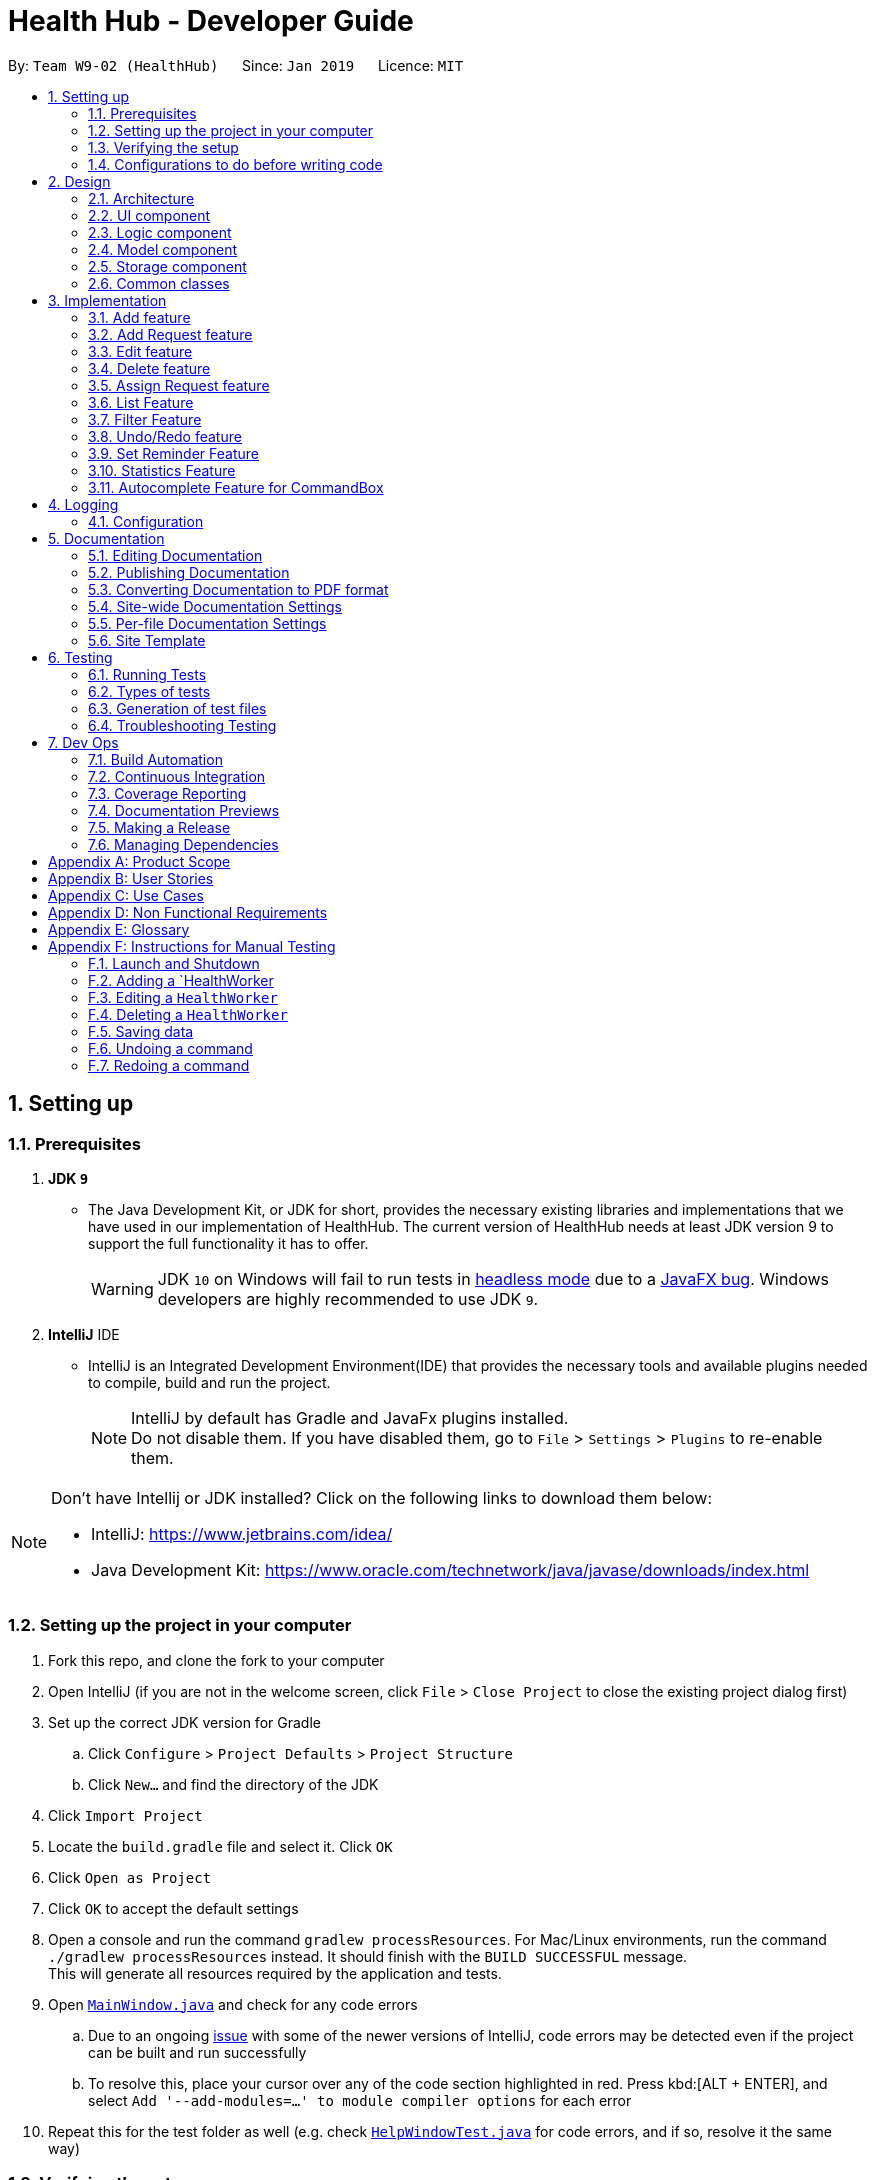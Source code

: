 = Health Hub - Developer Guide
:site-section: DeveloperGuide
:toc:
:toc-title:
:toc-placement: preamble
:sectnums:
:icons: font
:imagesDir: images
:stylesDir: stylesheets
:xrefstyle: full
ifdef::env-github[]
:tip-caption: :bulb:
:note-caption: :information_source:
:warning-caption: :warning:
:experimental:
endif::[]
:repoURL: https://github.com/CS2103-AY1819S2-W09-2/main/tree/master

By: `Team W9-02 (HealthHub)`      Since: `Jan 2019`      Licence: `MIT`

== Setting up

=== Prerequisites

. *JDK `9`*
* The Java Development Kit, or JDK for short, provides the necessary existing
 libraries and implementations that we have used in our implementation of
 HealthHub. The current version of HealthHub needs at least JDK version 9 to
 support the full functionality it has to offer.
+
[WARNING]
JDK `10` on Windows will fail to run tests in <<UsingGradle#Running-Tests, headless mode>> due to a https://github.com/javafxports/openjdk-jfx/issues/66[JavaFX bug].
Windows developers are highly recommended to use JDK `9`.

. *IntelliJ* IDE
* IntelliJ is an Integrated Development Environment(IDE) that provides the
necessary tools and available plugins needed to compile, build and run the
project.
+
[NOTE]
IntelliJ by default has Gradle and JavaFx plugins installed. +
Do not disable them. If you have disabled them, go to `File` > `Settings` > `Plugins` to re-enable them.

[NOTE]
====
Don't have Intellij or JDK installed? Click on the following links to
download them below:

* IntelliJ: https://www.jetbrains.com/idea/

* Java Development Kit: https://www.oracle.com/technetwork/java/javase/downloads/index.html
====

=== Setting up the project in your computer

. Fork this repo, and clone the fork to your computer
. Open IntelliJ (if you are not in the welcome screen, click `File` > `Close Project` to close the existing project dialog first)
. Set up the correct JDK version for Gradle
.. Click `Configure` > `Project Defaults` > `Project Structure`
.. Click `New...` and find the directory of the JDK
. Click `Import Project`
. Locate the `build.gradle` file and select it. Click `OK`
. Click `Open as Project`
. Click `OK` to accept the default settings
. Open a console and run the command `gradlew processResources`. For Mac/Linux environments, run the command `./gradlew processResources` instead. It should finish with the [green]`BUILD SUCCESSFUL` message. +
This will generate all resources required by the application and tests.
. Open link:{repoURL}/src/main/java/seedu/address/ui/MainWindow.java[`MainWindow.java`] and check for any code errors
.. Due to an ongoing https://youtrack.jetbrains.com/issue/IDEA-189060[issue] with some of the newer versions of IntelliJ, code errors may be detected even if the project can be built and run successfully
.. To resolve this, place your cursor over any of the code section highlighted in red. Press kbd:[ALT + ENTER], and select `Add '--add-modules=...' to module compiler options` for each error
. Repeat this for the test folder as well (e.g. check link:{repoURL}/src/test/java/seedu/address/ui/HelpWindowTest.java[`HelpWindowTest.java`] for code errors, and if so, resolve it the same way)

=== Verifying the setup

. Run the `seedu.address.MainApp` and try a few commands
. <<Testing,Run the tests>> to ensure they all pass.

=== Configurations to do before writing code

==== Configuring the coding style

This project follows https://github.com/oss-generic/process/blob/master/docs/CodingStandards.adoc[oss-generic coding standards]. IntelliJ's default style is mostly compliant with ours but it uses a different import order from ours. To rectify,

. Go to `File` > `Settings...` (Windows/Linux), or `IntelliJ IDEA` > `Preferences...` (macOS)
. Select `Editor` > `Code Style` > `Java`
. Click on the `Imports` tab to set the order

* For `Class count to use import with '\*'` and `Names count to use static import with '*'`: Set to `999` to prevent IntelliJ from contracting the import statements
* For `Import Layout`: The order is `import static all other imports`, `import java.\*`, `import javax.*`, `import org.\*`, `import com.*`, `import all other imports`. Add a `<blank line>` between each `import`

Optionally, you can follow the <<UsingCheckstyle#, UsingCheckstyle.adoc>> document to configure Intellij to check style-compliance as you write code.

==== Getting started

When you have set up your environment successfully for building and running
HealthHub, you are ready to get started on coding to contribute to the
project. But before that, you may consider familiarising yourself with
HealthHub through the following:

* Familiarising yourself with the model, logic and storage design of
HealthHub under the section <<Design>>.

* Get a good feel of how existing features are implemented under the
<<Implementation>> section.

* Follow the way that the testing suite for features are built in
<<Testing>>

* Painlessly automate build integration by following the steps under <<Dev Ops>>

== Design

[[Design-Architecture]]
=== Architecture

.Architecture Diagram
image::Architecture.png[width="600"]

The *_Architecture Diagram_* given above explains the high-level design of the App. Given below is a quick overview of each component.

[TIP]
The `.pptx` files used to create diagrams in this document can be found in the link:{repoURL}/docs/diagrams/[diagrams] folder. To update a diagram, modify the diagram in the pptx file, select the objects of the diagram, and choose `Save as picture`.

`Main` has only one class called link:{repoURL}/src/main/java/seedu/address/MainApp.java[`MainApp`]. It is responsible for,

* At app launch: Initializes the components in the correct sequence, and connects them up with each other.
* At shut down: Shuts down the components and invokes cleanup method where necessary.

<<Design-Commons,*`Commons`*>> represents a collection of classes used by multiple other components.
The following class plays an important role at the architecture level:

* `LogsCenter` : Used by many classes to write log messages to the App's log file.

The rest of the App consists of four components.

* <<Design-Ui,*`UI`*>>: The UI of the App.
* <<Design-Logic,*`Logic`*>>: The command executor.
* <<Design-Model,*`Model`*>>: Holds the data of the App in-memory.
* <<Design-Storage,*`Storage`*>>: Reads data from, and writes data to, the hard disk.

Each of the four components

* Defines its _API_ in an `interface` with the same name as the Component.
* Exposes its functionality using a `{Component Name}Manager` class.


[discrete]
==== How the architecture components interact with each other

The _Sequence Diagram_ below shows how the components interact with each other for the scenario where the user issues the command `delete 1`.

.Component interactions for `delete request 1` command
image::logicseqdiagram.png[width="800"]

The sections below give more details of each component.

// tag::ui-header[]
[[Design-Ui]]
=== UI component

.Structure of the UI Component
image::UiClassDiagram.png[width="800"]

*API* : link:{repoURL}/src/main/java/seedu/address/ui[UI Package]

The UI consists of a `MainWindow` that is made up of parts e.g.`CommandBox`, `ResultDisplay`, `RequestListPanel`, `InfoPanel`, `HealthWorkerListPanel`, `StatusBarFooter`, etc.

All of these, including the `MainWindow`, inherit from the `UiPart` class, which is an abstract class containing methods for handling the loading of `FXML` files.

The `UI` component uses the JavaFX UI framework. The layout of these UI parts are defined in matching `.fxml` files that are in the `src/main/resources/view` folder. For example, the layout of the link:{repoURL}/src/main/java/seedu/address/ui/MainWindow.java[`MainWindow`] is specified in link:{repoURL}/src/main/resources/view/MainWindow.fxml[`MainWindow.fxml`]

The `UI` component,

* Executes user commands using the `Logic` component.
* Listens for changes to the `Model` data so that the UI can be updated with the modified data dynamically.
// end::ui-header[]

// tag::logic-header[]
[[Design-Logic]]
=== Logic component

[[fig-LogicClassDiagram]]
.Structure of the Logic Component
image::logicclassdiag.png[width="800"]

*API* :
link:{repoURL}/src/main/java/seedu/address/logic/Logic.java[`Logic.java`]

.  `Logic` uses the `HealthHubParser` class to parse the user command.
.  This results in a `Command` object which is executed by the `LogicManager`.
.  The command execution can affect the `Model` (e.g. adding a request) or sometimes only affecting the display (eg. listing all requests).
.  The result of the command execution is encapsulated as a `CommandResult` object which is passed back to the `Ui`.
.  In addition, the `CommandResult` object can also instruct the `Ui` to perform certain actions, such as printing out the result message in the command line.

// end::logic-header[]

[[Design-Model]]
=== Model component

.Structure of the Model Component
image::modelUmlDiagram.png[width="800"]

*API* : link:{repoURL}/src/main/java/seedu/address/model/Model.java[`Model.java`]

The `Model`,

* stores the `Request` Book data.
* stores the `HealthWorker` Book data.
* Both `HealthWorkerBook` and `RequestBook` stores multiple previous states
in the form of `ReadOnlyHealthWorkerBook` and `ReadOnlyRequestBook`.
* A `UserPrefs` object denoting the user settings for the application.

[NOTE]
As a more OOP model, we store a list of `Request` objects in `Request Book`, which stores the details of every request, including the patient's details, request date and status.
In addition, each `Request` also stores a `Set` of `Conditions` of the patient. +
Similarly for `HealthWorker`, the list of `HealthWorker` is stored in a
`HealthWorkerBook`, and each `Specialisation` that the `HealthWorker` has is
stored in a `Set` that is contained in the `Skills` class.

// tag::storage[]
[[Design-Storage]]
=== Storage component

.Structure of the Storage Component
image::StorageClassDiagram.png[width="800"]

*API* : link:{repoURL}/src/main/java/seedu/address/storage/Storage.java[`Storage.java`]

The `Storage` component,

* can save `UserPref` objects in json format and read it back.
* can save the Request, HealthWorker Book data in json format and read it back.

[NOTE]
The storage class converts the object data of `Request` and `HealthWorker` by converting the objects
into a json object of strings which will be stored in the `.json` file. When reading the file, the json library passes the respective strings into
their java object constructors to recreate the objects.
// end::storage[]

[[Design-Commons]]
=== Common classes

Classes used by multiple components are in the `seedu.addressbook.commons` package.

== Implementation

This section describes some noteworthy details on how certain features are implemented.

The `add`, `edit` and `delete` command have been tweaked to include addition of and `Request` and `HealthWorker`.

`CommandMode` Enum class was introduced in v1.1 to allow for `add`, `edit`
and `delete` different types of objects respective to the different
`CommandMode` Enums. The various `CommandMode` enums are:
** `CommandMode.HEALTHWORKER`
** `CommandMode.REQUEST`
** `CommandMode.OTHERS`
** `CommandMode.INVALID`

Each `CommandMode` enum is matched by it's own corresponding set of keywords,
 which are string equivalents of the enum counterparts that the user can
 input to specify the type of object he/she wishes to add. For example:

* The command string `add healthworker n/Dog Terr` that is entered by the
user contains the keyword `healthworker` after the `add` command word, which
is mapped to it's `CommandMode` equivalent in `AddCommandParser`.

The `CommandMode` enum also has a `Set<HealthWorker` field which contains
mappings from a set of keywords to it's respective `CommandMode` values for
translation of user input into it's corresponding `CommandMode` equivalents.

Then implementation for `CommandMode` is as follows:

```
public enum CommandMode {

    HEALTH_WORKER,
    REQUEST,
    OTHERS,
    INVALID;

    public static final String MODE_HEALTHWORKER = "1";
    public static final String MODE_REQUEST = "2";
    public static final String MODE_OTHERS = "4";
    public static final String MODE_INVALID = "5";

    private static final Set<String> healthWorkerModes = new HashSet<>(Arrays.asList("healthworker", "h", "1"));
    private static final Set<String> requestModes = new HashSet<>(Arrays.asList("request", "r", "2"));

    /**
     * Method that checks for the corresponding CommandMode given a string input.
     * Returns INVALID if input string does not match any of the given modes.
     */
    public static CommandMode checkMode(String input) {
        if (healthWorkerModes.contains(input)) {
            return CommandMode.HEALTH_WORKER;
        } else if (requestModes.contains(input)) {
            return CommandMode.REQUEST;
        }

        return CommandMode.INVALID;
    }
}
```

These `CommandModes` provide flexbility and functionality to switch between
 parsing of different `HealthWorker` and `Request` objects.

* Each of the `add`, `edit` and `delete` command is eventually parsed through
 the `AddCommandParser`, `EditCommandParser` and `DeleteCommandParser`
 classes respectively, which returns an `AddCommand`, `EditCommand` and
 `DeleteCommand` object respectively.

=== Add feature

The `add` command allows for users to register new `HealthWorker` and
`Request` objects into HealthHub.

The format for the `add` command is as follows:

`add <keyword> <parameters>...` +

When the user inputs an `add` command, the `add` command is eventually passed
 into an `AddCommandParser` object that handles the argument fields after the
  `add` keyword in the command.

The `AddCommandParser` first checks the first keyword in the string for a valid
`CommandMode` string equivalent. if the keyword does not contains a valid
string representation of any `CommandMode` enum, then a `ParseException` is
thrown by the `AddCommandParser`. This initial sequence of steps is also
repeated in the following `EditCommandParser` and `DeleteCommandParser` objects.

After checking for valid keyword, the `AddCommandParser` object checks for
the following compulsory information, along with regular expressions checking
 for validity of each field:

==== Adding a `HealthWorker`

Format: `add healthworker/h/1 <parameters>...` +

* `name` field prepended by the `n/` prefix. Valid inputs of `name` field
will be represented and stored as a `Name` class object.
** `name` field can only contain alphanumeric characters, and cannot be an
empty string.
* `phone` field prepended by the `p/` prefix. Valid inputs of `phone` field
will be represented and stored as a `phone` class object.
** `phone` contains only 8 numeric digits, of which the first must start with
 a 6,8 or 9.
* `nric` field prepended by the `i/` prefix. Valid inputs of `nric` field will
be represented and stored as a `Nric` class object.
** `nric` field must contains a 9 character string, starting with either a S
or T, followed by 7 numeric digits and a alphabet letter. All letters used
must be capitalized
* `organization` field prepended by the `o/` prefix. Valid inputs of
`organization` field will be represented and stored as a `Organization` class
object.
** The `organization` field must contain only alpha numeric characters, and
contain at least 2 characters.
* `specialisation` field prepended by the `s/` prefix. All valid
`specialisation` fields will be parsed into it's respective `Specialisation`
enum equivalent, collected and stored as a `Set<Specialisation>` in the
`Skills` class object.
** The values in  the `specialisation` field will be only be accepted if
they correspond to specific mappings to an existing `Specialisation` enum that
are registered in HealthHub. For information on the valid Specialisation
mappings, visit <appendix for Specialisation num>

`AddCommandParser` first checks for the presence of the prefixes for each of
the compulsory fields mentioned above. If any of them are missing, or if any
invalid fields as per the conditions mentioned above, then the
command is invalid and a `ParseException` is thrown.

If the keyword denoted maps to `CommandMode.HEALTHWORKER`, then
`AddCommandParser` constructs a `HealthWorker` object representing the health worker that is
just added with the respective `Name`, `Phone`, `Nric`, `Organization` and
`Skills` objects parsed from the user input, and returns an `AddCommand`
contain the constructed person to be added.

[NOTE]
====
If multiple fields of the same prefix are added, the last value of the last
field will be the one accepted for all fields except the `specialisation` field.
====

Upon a successful `add` command, the new `HealthWorker` or `Request`
constructed from the user entered fields will be added to the end of the `UniqueHealthWorkerList`.

===== Valid Specialisations

The `Specialisation` field is an `Enum` type in Java, and supports only the
enum fields that are specified in the `Specialisation` class itself.

The various available specialisation enum values of the `Specialisation`
class is as follows in the implementation of `Specialisation`:

```
public enum Specialisation {

    GENERAL_PRACTICE,
    CARDIOLOGY,
    ENDOCRINOLOGY,
    NEUROLOGY,
    ORTHOPAEDIC,
    PAEDIATRIC,
    GYNAECOLOGY,
    UROLOGY,
    PATHOLOGY,
    HAEMATOLOGY,
    PHYSIOTHERAPY,
    OCCUPATIONAL_THERAPY,
    ANAESTHESIOLOGY;

    ...
}

```

=== Add Request feature

==== Current Implementation
The `add request` command allows the `LogicManager` to create a new request and add it to the list of requests. Adding a new request requires the
patient's name, patient's phone number, patient's address, patient's NRIC number and the patient's conditions. The format of the add request command is
add request n/NAME p/PHONE i/NRIC a/ADDRESS dt/DATETIME c/CONDITION.

The following sequence shows the sequence when the add command is execute by the LogicManager:

image::addrequest.png[width=800]
Figure 3.2.1.1 Sequence Diagram for `add request` command

From the diagram above:

.  `LogicManager`'s execute is called when the administrator keys in `add request` and it calls upon `parseCommand` of `HealthHubParser` to parse the command
.  `HealthHubParser` will initialize `AddCommandParser` and invoke the method `parse` to further parse `request` command
.  `parse` will be invoked and passed the parameters of the add command.
.  If all the arguments of the `add` commands are valid, `AddRequestCommand` will be returned to the `LogicManager`
.  `LogicManger` will then calls the method `execute` method of `AddRequestCommand`
.  `AddRequestCommand` will call `addRequest` passing `Request` as an argument to `Model` and after calls `commitRequestBook` method from `Model`
.  A `CommandResult` will be returned at the end.

==== Design Consideration
===== Aspect: Data Structure for the list of Requests
* **Alternative 1 (Current Approach):** Using a `UniqueRequestList`
** Pros: The comparison is not as rigid. You can create requests with similar names/phones as long as it passes a less stringent criteria.
** Cons: You need additional overhead. You need to create an extra class and function to check.

* **Alternative 2:** Using a `Set`
** Pros: Do not need an extra function. You can use use `equals` for comparison
** Cons: It is a strict check and as a result you will not be allowed to create requests with same phone/same name etc.

===== Aspect: Data Structure of `Request`
* **Alternative 1 (Current Approach):** All parameters in `Request` are abstracted out to have a class of its own (with the exception of the HealthWorker).
** Pros: It adheres to the Single Responsibility Principles (SRP) and the Separation of Concerns (SoC) as each parameter checks whether it is valid
** Cons: Many different classes are created which increases the complexity of the code

* **Alternative 2:** Store all parameters of `Request` as `String`
** Pros: Easy to implement.
** Cons: Violates SRP as one single class will need to check if the arguments are valid.

[NOTE]
The `RequestStatus` class within the `Request` object utilises the Java `Enum` to ensure type safety in user inputs.

The implementation of the `RequestStatus` class is as follows:

```
    private enum Status {
        PENDING,
        ONGOING,
        COMPLETED
    }

     public RequestStatus(String status) {
         this.requestState = Status.valueOf(status);
     }

     public RequestStatus() {
         this(Status.PENDING.name());
     }
```

Through this, any user String that is passed in as an argument for the `RequestStatus` field is automatically type checked,
ensuring that there are no invalid request statuses entered.


=== Edit feature

The `edit` command allows users to modify details of existing `HealthWorker`
or `Request` objects should the information need to be updated.

The format for the `edit` command is as follows:

`edit <keyword> <index> <parameter> [<parameter>]...` +

Similar to the `add` command, the `edit` command arguments are first checked
passed into the `EditCommandParser` class instance, where it evaluates for a
valid first keyword and argument prefixes and values. Additionally, the
`<index>` field is also checked against the existing list of `HealthWorker`
or `Request` to ensure that the provided `<index>` is a valid `<index>` in
the list.

The argument field after the first keyword denoting the specified
`CommandMode` must not be empty, and must contain at least one valid prefix
and a valid value for the respective field to be edited. The prefixes and
validity follows the same conditions as stated in the `add` command.

[NOTE]
=====
Similar to the `add` command, only the last value will be accepted for fields
 with the same prefixes.

If any `specialisation` fields are entered, the current `Skills` object of
the `HealthWorker` object being edited will be entirely replaced by a new
`Set` of `Specialisation` that corresponds to valid `specialisation` fields
enteed by the user.
=====

==== Editing `HealthWorker`

Upon parsing the argument string into `EditCommandParser`, it first checks
that the `<index>` field provided is non-negative, and not greater than the
size of the `UniqueHealthWorkerList`.

After checking for a valid `CommandMode.HEALTHWORKER` keyword after the
`edit` command word, `EditCommandParser` then tokenizes the argument string
after the keyword into a `ArgumentMultiMap` object that stores the prefix to
values mapping for each field specified. If no prefixes, or invalid prefixes
are specified, or if invalid values for any prefix is input, then
`EditCommandParser` throws a `ParseException`, and displays an error message
to the terminal.

If all values specified are valid and at least one field to specify is
provided, the `EditCommandParser` parses the `ArgumentMultiMap` containing
the values to be updated and it's respective prefixes into an
`EditHealthWorkerDescriptor` object. `EditCommandParser` then passes the
`EditHealthWorkerDescriptor` and the `HealthWorker` object fetched from the
`HealthWorkerBook` using the specified valid `<index>` into a
`EditHealthWorkerCommand` object and returned.

In the `EditHealthWorkerCommand`, each `HealthWorker` related field prefix is
checked for it's value in `EditHealthWorkerDescriptor`, and if a value
exists, it replaces the current value of the corresponding field in the
`HealthWorker` object. Else, the field in `HealthWorker` is unchanged.

Upon a successful `edit` command, the `HealthWorker` or `Request` object that
 has had it's fields edited will immediately reflect the changes in details on
  the GUI.

=== Delete feature

Using the `delete` command, the user can remove `HealthWorker` and `Request`
objects from the system.

The format for the `delete` command is as follows:

`delete <keyword> <index>` +

The `delete` command takes in only two arguments after the `delete` command
word: the `<keyword>` corresponding to the respective `CommandMode` enum, as
well as the `<index>` of the `HealthWorker` or `Request` object to be
deleted, as indicated in the `UniqueHealthWorkerList` or `UniqueRequestList`
displayed in the GUI.

The `<index>` entered by the user is one-based, while it is converted to it's
 zero-based format in HealthHub during the deletion process. This ensures
 that non-technical people who use HealthHub do not need to adjust to
 zero-based indexing, and can continue using one-based indexing which they
 are more familiar with.

If the user enters an invalid `<index>` field, such as a negative index or an
 index that is greater than the size of the `UniqueHealthWorkerList` or
 `UniqueRequestList`, then a `ParseException` will be thrown, and an error
 message will be displayed to the user.

Upon successful `delete` of a valid `HealthWorker` or `Request`, the removed
entity will be immediately reflected on the GUI, and be removed from view.


// tag::assignrequest[]
=== Assign Request feature

The assign request feature allows an administrator to assign a request to a particular healthworker.

==== Current Implementation

The following sequence diagram shows the sequence flow from the `LogicManager` to the `ModelManager` when a user enters a `assign request` command:

image::assignreq.png[]
Figure 3.3.1.1 Sequence diagram to illustrate `Logic` component interactions for `assign request` command.

image::assignReqToHw.png[]
Figure 3.3.1.2 Sequence diagram to illustrate `Logic` and `Model` component interactions for [blue]`AssignRequestCommand`.

image::addHwRequestDates.png[]
Figure 3.3.1.3 Sequence diagram illustrates addition of the relevant `Date` objects into the `TreeSet<Date>` of the `healthWorker`.

image::checkConflictingRequests.png[]
Figure 3.3.1.4 Sequence diagram illustrates interaction between `AssignRequestCommand` and `healthWorkerAppointments`

1. When `LogicManager` receives the `execute` command, it calls the `parseCommand` method in `RequestBookParser`.
2. `RequestBookParser` will receive `assign` as the command and instantiate `AssignRequestCommandParser` to further parse the command.
3. If the arguments specified in the `assign` command are invalid, a `AssignCommand` will be created and returned back to the `LogicManager`.
4. `LogicManager` will proceed to call the `execute` command of `AssignCommand`
5. `AssignRequestCommand` will proceed to call the `getFilteredRequestList` method of `Model`.
6. Iterate through the `requestIds`, if valid, add the `request` corresponding to that `index` to the set of `Request`.
7. Iterates through all the requests already assigned to that `healthWorker`. If there is a conflict of schedule (i.e Requests assigned
to that healthWorker are less than 2 hours apart), a `CommandException` is thrown.
8. Writes the updated request to the `RequestBook` in `ModelManager`, if all the request timings are valid.

==== Design Consideration

===== Aspect: Algorithm in ensuring no clashing requests assigned to healthworkers - Data Structure and implementation
* Alternative 1 (current choice): Using a Balanced Binary Search Tree (java `TreeSet`) to keep track of the [blue]`RequestDate` of each request attended to by a particular `healthWorker`.
** Reasoning: Since the allowed time interval between 2 consecutive requests should be at least 2 hours, we can take advantage
of of this by only keeping track of the start time of requests. Hence we can utilise the `ceiling()`, `contains()` and `floor()` methods of the `TreeSet`, which runs effeciently in O(log N) time (where N is the number of requests). Here is the code snippet that implements this:
```
    // Note: healthWorkerAppointments is the TreeSet that stores the appointment dates
    Date date = request.getRequestDate().getDate();
    calendar.setTime(date);
    calendar.add(Calendar.HOUR_OF_DAY, -MIN_REQUEST_DURATION); // MIN_REQUEST_DURATION = 2 hours
    Date lowerLimit = calendar.getTime();
    calendar.add(Calendar.HOUR_OF_DAY, 2 * MIN_REQUEST_DURATION);
    Date upperLimit = calendar.getTime();

    if (healthWorkerAppointments.contains(date) || (healthWorkerAppointments.lower(date) != null
          && healthWorkerAppointments.lower(date).after(lowerLimit))
          || (healthWorkerAppointments.higher(date) != null
          && healthWorkerAppointments.ceiling(date).before(upperLimit))) {
              throw new CommandException(Messages.MESSAGE_HEALTHWORKER_OCCUPIED_CANNOT_ASSIGN);
    }

    healthWorkerAppointments.add(date);
```

image::assignRegionCheck.png[]
Figure 3.3.1.5 Shows visualisation of time ranges that are valid.

The above mentioned code snippet checks that there are not clashing requests that fall within the red region, as depicted in Figure 3.3.1.5.

* Alternative 2: For each request to be assigned, manually iterate through the Request list to ensure that there are not clashing dates.
Pros: Easy to implement
Cons: Slow - in the worst case, if all the requests get assigned at once, this operation will run in O(n^2) time.

===== Aspect: Relationship between [blue]`Request` and [blue]`Healthworker`
* Alternative 1 (current choice): The [blue]`Request` holds a unique identifier of the [blue]`HealthWorker` (i.e the `NRIC`) assigned to it.
** Pros: Simplification of implementation.
** Pros: Cleaner implementation, low level of dependencies on other modules. This also makes it easier to test, and easier to maintain.
** Cons: Makes it difficult to obtain all details of the `healthWorker` assigned from a [blue]`Request` object. The healthworker with the unique NRIC will have the be queried from the `healthWorkerList`

* Alternative 2: The `Request` holds a `HealthWorker` object and the `HealthWorker` keeps track of a list of `Request`s.
** Pros: Can quickly access details of a `HealthWorker` from a `Request`, and can quickly access the `Requests` assigned to a `HealthWorker` from the `Request`.
** Cons: Increases complexity of code base, adding additional dependencies to the code. This makes the code base more verbose and more difficult to maintain.

// end::assignrequest[]
=== List Feature
The `list` command allows the user to be able to display all `HealthWorker`
or `Request` objects stored in the current application.

==== Listing `HealthWorker` objects
* Format: `list healthworker/h/1`
* Displays all `HealthWorker` objects already stored in the current
application, and the following details:
** `name` - Name of the `HealthWorker`
** `nric` - NRIC of the `HealthWorker`
** `organization` - Organization of the `HealthWorker`
** `skills` - Skills and Specialisations that the `HealthWorker` object
possesses

==== Listing `Request` objects
* Format: `list request/r/2`
* Displays all `Request` objects already stored in the current
application, and the following details:
** `name` - Name of the patient that made the request in `Request` object.
** `address` - Address of the patient
** `condition` - Condition of the patient that made the request.

=== Filter Feature

With the filter command, users can provide specific parameters that act as
conditions for HealthHub to filter the `UniqueHealthWorkerList` and
`UniqueRequestList` by. Using these parameters, HealthHub displays only the
`HealthWorker` or `Request` whose fields contains the specified parameters.

Command Format: `filter <keyword> <prefix>/<parameter> [<prefix>/<parameter>]
...`

[NOTE]
====
The `<prefix>` and `<parameters>` specified in the command descriptions
below follow the same valid prefix and parameter formats as the `add`, `edit`
 and `delete` commands
====

==== Filtering `HealthWorker`

The command format for filtering `HealthWorker` is:

`filter healthworker/h/1 <prefix>/<parameter> [<prefix>/<parameter>]...`

The fields in `HealthWorker` that the user can filter by are:

* `name` prepended by `n/` prefix
* `organisation` prepended by the `o/` prefix
* `specialisation` prepend by the `s/` prefix

[NOTE]
====
If multiple `specialisation` fields are provided, HealthHub will filter the
`UniqueHealthWorkerList` by displaying `HealthWorker` that contains both
specified `specialisations
====

HealthHub filters the respective list of `HealthWorker` and `Request` by
checking if the corresponding field contains the specified parameter as a
substring. +
For example entering the command `filter h n/John` displays a list of
`HealthWorker` whose name equals to John, or contains John as a substring(E.g
 Johnny, Johnson).

// tag::filterHealthWorker[]
==== Filtering `HealthWorker`

The `filter` command allows users to display only `HealthWorker` or `Request`
 whose fields matches the `<parameter>` specified in the filter command.

Format: `filter healthworker/h/1 <prefix>/<parameter> [<prefix/<parameter>]
...`

* The `filter` command checks for `HealthWorker` whose field specific to the
`<specific>` contains or matches the `<parameter>` provided.
* Example: `filter h n/John` changes the UI to display only `HealthWorker`
whose name is John, or contains John (Johnny, Johnson, ...)

Upon entering the `filter` command, the `filter` command word is stripped from the
 input and the argument fields are passed into the `FilterCommandParser` class.
The regular expressions for checking the fields for `name`, `organisation`
and `skills` follows the same format as mentioned in `add` command. If
invalid parameters are specified by the user, or if an invalid `keyword` was
specified that does not correspond to any `CommandMode` enum, then
`FilterCommandParser` throws a `ParseException` and displays an error message
 to the user.

If valid inputs are provided, `FilterCommandParser` tokenizes the argument
string without the `keyword` using `ArgumentTokenizer` object, mapping each
parameter to it's respective prefix in an `ArgumentMultiMap` object.
`FilterCommandParser` then creates a `Predicate` object using the parameter
values in `ArgumentMultiMap` for each filter condition, and composes them
into a single `Predicate` using the `and` function in `Predicate` in
conjuction with `stream` and `reduce` methods from Java's `Function` library.
 The `Predicate` object composed is then passed into
 `FilterHealthWorkerCommand`, which sets the predicate for the `HealthWorker`
  list in the GUI to display only `HealthWorker` whose fields matches the
  `Predicate` set.

===== Design Considerations

During the implementation of the `filter` command, we decide between two
alternative implementations of managing the `Predicates` created from
multiple criteria input by the user.

The following table states the considerations for performance as well as
future implementations and enhancements to HealthHub that were taken into
account:

// tag::filterHealthWorkerTable[]
[width="100%",cols="1, 5, 5",options="header"]
|=======================================================================
| Design
| Using a `List` of `Predicate`
| Composed `Predicate` using `and` method

| How it works
| Each user input condition will be parsed into `Predicate`,
which are stored in an `List`.
*Pros*: Easier to manage each single `Predicate` as they are kept separate
*Cons*: Need to rework existing GUI implementation for `filter` as it only
uses a single `Predicate` Object
| Each user input will be parsed into a `Predicate` object, and all the
`Predicate` formed will be composed into a single `Predicate` object.
*Pros*: Ease of existing and future implementations as functionality only
depends on `Predicate`
*Cons*: Unable to specify actions for each `Predicate`

| Implementation
| User inputs are first parsed into `Predicate` equivalents,
and then added to an `ArrayList`. `FilterCommandParser` then takes the
existing `UniqueHealthWorkerList`, checks for `HealthWorker` whose fields
matches the list of `Predicate` using `allMatch` method from the `Predicate`
library, and then returns an `ObservableList` containing those `HealthWorker`.
| User inputs are parsed into `Predicate` equivalents, which are then composed
into a single `Predicate` containing the logic of all the composed
`Predicates` using the `and` method from `Predicate` library. The composed
`Predicate` is then set as the filter condition into the existing
`ObservableList` of `HealthWorker` in the UI component.

|=======================================================================
// end::filterHealthWorkerTable[]

Ultimately, the decision was made to implement the `filter` command by
composing the `Predicate` that were formed from the user inputs into a single
 `Predicate` using a combination of Java's `Function` library methods
 `stream` and `reduce`, as well as the `and` method used in Java's
 `Predicate` library. +
This is because maintain a `List` of `Predicate` in HealthHub requires an
unnecessary rework of many existing components in HealthHub in order to fit
the new implementation of using a `List`, such as replacing `Predicate` in
methods involved with `List<Predicate>`.

In addition, by returning a single `Predicate` object, ease of implementation
 of methods in `filter` command, as well as any future or existing
 enhancements to `filter` reduces the complexity of code as the function
 needs only to depend on `Predicate` and not `List`, hence observing the Law
 of Demeter.

===== Current Implementation

The following sequence diagram shows the flow of events when the `filter h
s/physio` command is entered by the user to display only `HealthWorker`
objects that possess expertise in physiotherapy:

image::FilterHealthWorkerSD.png[width=800]
Figure 3.6.1.1: Sequence diagram illustrating the interactions between the
`Logic` and `Model` components when `filter` command is called.

. When the user inputs the full command `filter h s/physio`, the
`LogicManager` object takes in the command string, and passes it into
`HealthHubParser` using the `parseCommand` method.
. `HealthHubParser` identifies the command word in the input string, which is
 `filter`, and identifies the appropriate `CommandParser` object to parse the
  user command.
. `HealthHubParser` strips the `filter` command word off the user input, and
passes the remaining argument string in to a new `FilterCommandParser` object
 as corresponding to the `filter` command word.
. `FilterCommandParser` then checks for a valid `CommandMode` that
corresponds to the first keyword in the argument string. In this case, the
keyword `h` corresponds to the `CommandMode.HEALTHWORKER` value.
`FilterCommandParser` then creates a `FilterHealthWorkerCommand` with the
`Predicate` constructed from the fields remaining in the argument string. For
 full detail on the implementation of the `FilterCommandParser` logic, see
 the sequence diagram in figure 3.6.1.2 below.
. `FilterCommandParser` returns the `FilterHealthWorkerCommand` object to
`HealthHubParser`, which calls the `execute` method of
`FilterHealthWorkerCommand`.
. `FilterHealthWorkerCommand` uses Java 8's `Predicate` and `Function`
libraries to condense all the supplied `List<Predicate>` into a single
`Predicate` using the `and`, `reduce` and `stream` method calls. After which,
 it calls the `updateFilteredHealthWorker` method in `Model` to set the
 condensed `Predicate` on the `UniqueHealthWorkerBook` in `Model`, displaying
  only the `HealthWorker` that evaluates the set `Predicate` to true on the GUI.


image::FilterCommandParserLogicSD.png[width=800]
Figure 3.6.1.2 Sequence Diagram that details the interaction that happens
within the `FilterCommandParser` class when it's `parse()` method is called.

// end::filterHealthWorker[]

// tag::undoredo[]
=== Undo/Redo feature

==== Current Implementation

The undo/redo mechanism is facilitated by `VersionedBook`.
There are two extensions of it. `VersionedHealthWorkerBook` extends `HealthWorkerBook` and `VersionedRequestBook` extends `RequestBook`.
Both contain an undo/redo history, stored internally as an `healthWorkerBookStateList` or `requestBookStateList`
 and `currentStatePointer`.
Additionally, it implements the following operations:

* `VersionedBook#commit()` -- Saves the current request/healthworker book state in its history.
* `VersionedBook#undo()` -- Restores the previous request/healthworker book state from its history.
* `VersionedBook#redo()` -- Restores a previously undone request/healthworker book state from its history.

These operations are exposed in the `Model` interface as `Model#commit()`, `Model#undo()`
and `Model#redo()` respectively.


The feature also makes use `ModifyCommandHistory` to keep track of the commands that modified the books. It contains
`currentStatePointer` and a list of `CommandType` enums to differenciate the type of command to undo or redo.
Similar to `CommandMode`, the various `CommandType` enums are:

** `CommandType.HEALTHWORKER_COMMAND`
** `CommandType.REQUEST_COMMAND`
** `CommandType.HEALTHWORKER_AND_REQUEST_COMMAND`


Given below is an example usage scenario and how the undo/redo mechanism behaves at each step.

Step 1. The user launches the application for the first time. The `VersionedRequestBook` and `VersionedHealthWorkerBook` will be initialized with the initial state,
 and the `currentStatePointer` for each `VersionedBook` pointing to that single book state.
Since no modify command has been called, the initial list of commands in `ModifyCommandHistory` is empty and the initial `currentStatePointer` of `ModifyCommandHistory` is initialized to -1.

image::initrb.png[width="800"]
image::inithb.png[width="800"]


Step 2. The user executes `delete r 5` command to delete the 5th request in request book. The `delete r` command calls `Model#commit(REQUEST_COMMAND)`, causing the modified state of the request book after the `delete r 5` command executes to be saved in the `requestBookStateList`, and the `currentStatePointer` is shifted to the newly inserted request book state.
Since the request book is modified, the enum `REQUEST_COMMAND` is added to the `modifyCommandHistory` list within the `ModifyCommandHistory` class and the `currentStatePointer` is now pointing at the most recent command.
The `VersionedHealthWorkerBook` is unaffected.

image::rbafterdelete.png[width="800"]
image::mchafterdelete.png[width="800"]

Step 3. The user executes `add h n/David ...` to add a new healthworker. The `add h` command also calls `Model#commit(HEALTHWORKER_COMMAND)`, causing a modified health worker book state to be saved into the `healthWorkerBookStateList` and the `currentStatePointer` is shifted to the new health worker book state.
The enum `HEALTHWORKER_COMMAND` is added into the `modifyCommandHistory` list of the `ModifyCommandHistory` class.
The `VersionedRequestBook` is unaffected.

image::hbafteradd.png[width="800"]
image::mchafteradd.png[width="800"]

[NOTE]
If a command fails its execution, it will not call `Model#commit()`, so the book state will not be saved into the `healthWorkerBookStateList` or `requestBookStateList`.

Step 4. The user now decides that adding the health worker was a mistake, and decides to undo that action by executing the `undo` command.
The `undo` command will call `Model#undo()`, which will first obtain the type of command that needs to be undone by caling  `ModifyCommandHistory#getUndoCommand()`. In this case `HEALTHWORKER_COMMAND` is returned, and hence will call undo on `VersionedHealthWorkerBook`. It will shift the `currentStatePointer` once to the left, pointing it to the previous health worker book state, and restores the health worker book to that state.
The `currentStatePointer` of the `ModifyCommandHistory` also gets shifted once to the left, pointing it to the previous command.

image::hbafterundo.png[width="800"]
image::mchafterundo.png[width="800"]

[NOTE]
If the `currentStatePointer` of both `VersionedHealthWorkerBook` and `VersionedRequestBook` is at index 0, pointing to the initial book state for both books, then there are no previous states to restore. The `undo` command uses `Model#canUndo()` to check if this is the case. If so, it will return an error to the user rather than attempting to perform the undo.

[NOTE]
As of version 1.4, the only command that has modifies both the health worker book and the request book is `EditHealthWorkerCommand`.
It is the only command that has `CommandType.HEALTHWORKER_AND_REQUEST_COMMAND`.



The user first enters the `undo` command in the command line interface. The logic manager processes the command as a string
and checks using the `AddressBookParser` is the string is a valid command. In this case, the parser sees that the command string
matches the `undo` command string and hence returns an `undo` command to the `LogicManager` which then calls `execute()` to execute the command.
The `execute()` method calls `Model#undo()` in which the model checks the `ModifyCommandHistory` for the correct `VersionedBook` that needs to be undone
and then calls `VersionedBook#undo()`. Upon a successful undo, the `UndoCommand` will return a successful result to the `LogicManager`
which will then the "Undo Success!" message will be displayed on the command line interface.

The following sequence diagram shows how the undo operation works:

image::UndoRedoSeqDiagram.png[width="800"]

The `redo` command does the opposite -- it calls `Model#redo()`, which first obtains the command type by calling `ModifyCommandHistory#getRedoCommand()` and based on the returned command type it shifts the `currentStatePointer` once to the right, pointing to the previously undone state, and restores the respective book to that state.

[NOTE]
If the `currentStatePointer` of both `VersionedBook` s are pointing to the latest state, then there are no undone book states to restore. The `redo` command uses `Model#canRedo()` to check if this is the case. If so, it will return an error to the user rather than attempting to perform the redo.

Step 5. The user then decides to execute the command `list r`. Commands that do not modify the books, such as `list r`,
will not call `Model#commit()`, `Model#undo()` or `Model#redo()`. Thus, the `VersionedBook` s and `ModyfiCommandHistory` do not change.

image::rbafterlist.png[width="800"]

Step 6. The user executes `delete h 1`, which calls `Model#commit(HEALTHWORKER_COMMAND)`. Since the `currentStatePointer` is not pointing at the end of the `healthWorkerBookStateList`, all health worker book states after the `currentStatePointer` will be purged.
We designed it this way because it no longer makes sense to redo the `add n/David ...` command. This is the behavior that most modern desktop applications follow.

image::hbafterdel.png[width="800"]
image::mchafteroverride.png[width="800"]

The following activity diagram summarizes what happens when a user executes a new command:

image::UndoRedoActDiagram.png[width="650"]

==== Design Considerations


===== Aspect: How undo & redo executes
[width="100%",cols="1, 5, 5",options="header"]
|=======================================================================
Implementation |Saves the entire book (Current implementation) | Individual command knows how to undo/redo by itself.
|Pros| Less prone to bugs since the we are switching between different versions of the books. | Will use less memory (e.g. for `delete`, just save the person being deleted).
|Cons| May have performance issues in terms of memory usage especially for
large numbers of health workers and requests.| Every command will have their own implementation of undo and some of them are slow hence it causes performance issues.
(e.g. for `clr`, all requests that were deleted have to be added back into the list, which will be quite slow if
there is a large number of requests).|
|=======================================================================


===== Aspect: Data structure to support the undo/redo commands
[width="100%",cols="1, 5, 5",options="header"]
|=======================================================================
Implementation | Use a list to store the history of book states.(Current implementation) | Use `HistoryManager` for undo/redo
|Pros|  Undo and redo commands runs faster since it only involves the switching of the state pointer.| Supports multiple books with the `HistoryManager` alone since we are undoing from the command history.
|Cons| Need multiple `VersionedBook` s. One or each type of book.|  `HistoryManager` keeps a record of all commands, even if they are invalid or commands that does not call `Model#commit()`.
Traversing these irrelevant commands to find the next undoable command will take a long time especially if size of history is large.|
|=======================================================================

===== Aspect: Data structure to handle multiple `VersionedBooks`
[width="100%",cols="1, 5, 5",options="header"]
|=======================================================================
Implementation | Use a command history to keep track
of the type of book that was modified It is represented as a list of `CommandType`.(Current implementation) | Use a list of pairs. Each state is represented as a pair which stores the `currentStatePointer` of each book.
|Pros| Easily scalable to include more than two books. As the developer can simply add an extra `CommandType`
and extra cases for switch statements.| Supports commands that change multiple books at once since it keeps track of all states.
|Cons| Unable to scale as well if there are many commands that modifies multiple books at once.| Keeping multiple integers takes up more memory as compared to keeping a single enum.
|=======================================================================

// end::undoredo[]

// tag::setreminder[]
=== Set Reminder Feature

The `setreminder` command gives the user an option to set a reminder with a customised message.
The reminder is in the form of an `AlertDialog` and is scheduled to display on the UI by a `TimerTask` at time
`t + current time`, where `t` is time in the format `hh:mm:ss`. +

==== Current Implementation

The following sequence diagram shows the sequence flow from when the `SetReminderCommandParser` receives the command and
parses it into a `SetReminderCommand` object.

image::SetReminderSequenceDiagram.png[width="800"]
Figure 3.9.1 shows the sequence diagram for the different method invocation calls between the classes
// end::setreminder[]

// tag::statistics[]
=== Statistics Feature

The statistics mechanism is facilitated by Statistics class, which is a public Java class containing a private static
TreeMap data structure and a private static LinkedHashMap data structure. The TreeMap contains key-value pairs, with the
names of health conditions as keys and the number of occurrences of each health condition as corresponding values. The
key-value pairs in the TreeMap are ordered in lexicographical order, whereas the LinkedHashMap is ordered in descending
order by value.

The statistics feature is called every time the user decides to use any request-related commands (such as `add request`,
`edit r`, `delete r`, `undo`, `redo`, `clr`) since statistics need to keep track of every change in the frequency of all health
conditions. Therefore, the Statistics class also carries out the following operations:

•	updateStatistics(): updates statistics with new health condition-related data after add or edit commands are called
by the user.
•	deleteStatistics(): updates statistics by specifically removing the health condition-related data that need to be
removed after the user calls the delete function.
•	sortStatistics(): sorts statistics by value in descending order of the number of occurrences of each health
conditions, and puts the ordered key-value pairs into sortedMap
•	undoRedoStatistics(): clears statistics and sortedMap completely and uses an ObservableList of all requests in the
request book to extract all the health conditions and their related number of occurrences. These health conditions and
their statistics are then added back to statistics and sortedMap
•	clearStatistics(): renders both statistics and sortedMap empty after the user calls for the clr operation
•	getConditionStatistics(): when the user specifically wants to know the number of occurrences for a particular health
condition

Given below is an example of a usage scenario and how the statistics command is executed at each step:

1.	Starting up HealthHub: The user launches HealthHub for the first time. The `statistics` and `sortedMap` will be
initialized as an empty TreeMap and an empty LinkedHashMap respectively.

2.	Issuing Add Request Command: The user executes `add request n/John Doe i/S8974421C p/98765432 a/123 Brick Road,
#01-01 dt/01-01-2019 14:50:00 c/Diabetes c/Physiotherapy` command to add John Doe to the request book. The
aforementioned command also calls updateStatistics(), which takes in a Set<Condition> containing Diabetes Condition and
Physiotherapy Condition, and adds an occurrence of one each to  statistics. sortStatistics() is then subsequently called
to order the health conditions by value in sortedMap.

3.	Issuing Edit Request Command: The user executes `edit r 1 c/Diabetes` command to make changes to the first request
on the request panel in HealthHub. The aforementioned command also calls deleteStatistics(), which removes the
statistics of health conditions of the first request in  statistics. updateStatistics() is then subsequently called to
add the new health condition (which in this case is just Diabetes) to statistics.  sortStatistics() is lastly called to
order the health conditions by value in sortedMap.
4.	Issuing Undo Request Command: The user executes `undo` command to reverse his earlier `edit r 1 c/Diabetes` command.
The aforementioned commands calls undoRedoStatistics(). This method first clears statistics and sortedMap, and then
takes an ObservableList of all requests from the request book. All health conditions are retrieved from the requests,
and are used to update statistics and sortedMap.

The following sequence shows how the statistics operation works when called by LogicManager:

image::statistics_command_sequence.png[]

The following activity diagram summarizes what happens when a HealthHub user executes a new command:

image::statistics_activity_diagram.png[]

==== Design Considerations

[width="100%",cols="1, 5, 5",options="header"]
|=======================================================================
| Aspect
| Alternative 1
| Alternative 2

| Choice of data structure for statistics and sortedMap
| statistics: use TreeMap

  sortedMap: use LinkedHashMap

*Advantages*:

1.	Very fast retrieval of information with the TreeMap; guaranteed O(lgn) time complexity for containsKey, get, put,
remove operations.

2.	TreeMap entries are sorted in the natural ordering of its keys.

3.	Having 2 separate data structures (1 to contain alphabetically arranged health conditions and 1 to contain sorted
conditions by value) aids in the quicker retrieval of data


*Disadvantages*:

1.	Space costly to have 2 separate data structures containing the same information but in different orders

| Use any other reasonable data structure like an ArrayList or a LinkedList

*Advantages*:

1.	Very easy to implement and understand

2.	Space-efficient to have only 1 list of health conditions and their corresponding number of occurrences

*Disadvantages*:

1.	Will need to create another wrapper class around Conditions and their number of occurrences since lists do not allow
for key-value pairing

2.	Retrieval of information for common operations like getting statistics for a particular condition may not be very
fast

|=======================================================================

Decision to go with Alternative 1: The team prioritized speed over space since in hospitals, should they want to
implement HealthHub, will not have an issue with having memory constraints. But they would definitely want to retrieve
data as fast as possible. Moreover, Alternative 1 seems far more scalable for future developments

[width="100%",cols="1, 5, 5",options="header"]
|=======================================================================
| Aspect
| Alternative 1
| Alternative 2

| How `statistics` executes
| The system saves an internal copy of statistics in its storage like a StatisticsBook, modelled after RequestBook or
HealthWorkerBook

*Advantages*:

  1.	When HealthHub is closed and reopened, the old statistics will still exist.

*Disadvantages*:

  1.	Takes up memory space since statistics will now need to be stored as .json files

  2.	Speed of retrieval will be lower since HealthHub will need to dig into its storage for data

| Make the statistics class a static class.

*Advantages*:

1.	Easier to implement; entirely removes the need for making storage files

2.	Speed of retrieval of data will be faster since it does not constantly need to keep digging into storage files

*Disadvantages*:

1.	When HealthHub is closed and reopened, the old statistics will disappear since they have not been stored.

|=======================================================================

Decision to go with Alternative 2:  Since RequestBook was already being stored in the storage component of HealthHub,
I found it redundant and space-inefficient to have to create another StatisticsBook to store statistical data, since all
of my statistical information can be found from the requests stored in RequestBook. I made sure that whenever
request-related commands were being executed (add, edit, delete, undo, redo, clr) statistics was also being updated in
tandem so that the statistical data was always accurate in real-time.

To address the issue of losing statistical data upon closing down and reopening HealthHub, I have ensured that
statistics and sortedMap are initialized with latest data from the RequestBook during the init() method in the MainApp.

// end::statistics[]


// tag::autocomplete[]
=== Autocomplete Feature for CommandBox
The UI component, `CommandBox`, comes with a `TextField` component in AB4. For Health Hub, the `TextField` is replaced
with an `AutoCompleteTextField` class that extends from the parent class, `TextField`.

In the `AutoCompleteTextField` class, it adds an additional listener to the `textProperty()` of `TextField` class, to register for when
a text input is being sensed and generates the suggestion box in the form of a `ContextMenu` to the user.

image::AutoCompleteTextFieldSMD.png[]
Figure 3.11.1 shows the state machine diagram for the `AutoCompleteTextField` behaviour when it listens for a user input.

The searching of which commands to display to the user as suggestions is done by iterating the `suggestions` data structure, which is a `TreeSet`, then checking
against the user's input if any of the suggestions starts with the user's text.

==== Aspect: Data structure to store the list of commands
[width="100%",cols="1, 5, 5",options="header"]
|=======================================================================
Implementation | Use a `TreeSet` datastructure | Use a `SuffixTree` datastructure
|Pros| Implements the `NavigatableSet` interface and guarantees that elements are stored in sorted order, also allows for _O(log n)_ time complexity for dynamic searching of elements  | Made for features like autocompletion, allows particularly fast implementation of `String` operations
|Cons| _none at the moment_ | difficult to comprehend and implement
|=======================================================================


// end::autocomplete[]

== Logging

We are using `java.util.logging` package for logging. The `LogsCenter` class is used to manage the logging levels and logging destinations.

* The logging level can be controlled using the `logLevel` setting in the configuration file (See <<Implementation-Configuration>>)
* The `Logger` for a class can be obtained using `LogsCenter.getLogger(Class)` which will log messages according to the specified logging level
* Currently log messages are output through: `Console` and to a `.log` file.

*Logging Levels*

* `SEVERE` : Critical problem detected which may possibly cause the termination of the application
* `WARNING` : Can continue, but with caution
* `INFO` : Information showing the noteworthy actions by the App
* `FINE` : Details that is not usually noteworthy but may be useful in debugging e.g. print the actual list instead of just its size

[[Implementation-Configuration]]
=== Configuration

Certain properties of the application can be controlled (e.g user prefs file location, logging level) through the configuration file (default: `config.json`).

== Documentation

We use asciidoc for writing documentation.

[NOTE]
We chose asciidoc over Markdown because asciidoc, although a bit more complex than Markdown, provides more flexibility in formatting.

=== Editing Documentation

See <<UsingGradle#rendering-asciidoc-files, UsingGradle.adoc>> to learn how to render `.adoc` files locally to preview the end result of your edits.
Alternatively, you can download the AsciiDoc plugin for IntelliJ, which allows you to preview the changes you have made to your `.adoc` files in real-time.

=== Publishing Documentation

See <<UsingTravis#deploying-github-pages, UsingTravis.adoc>> to learn how to deploy GitHub Pages using Travis.

=== Converting Documentation to PDF format

We use https://www.google.com/chrome/browser/desktop/[Google Chrome] for converting documentation to PDF format, as Chrome's PDF engine preserves hyperlinks used in webpages.

Here are the steps to convert the project documentation files to PDF format.

.  Follow the instructions in <<UsingGradle#rendering-asciidoc-files, UsingGradle.adoc>> to convert the AsciiDoc files in the `docs/` directory to HTML format.
.  Go to your generated HTML files in the `build/docs` folder, right click on them and select `Open with` -> `Google Chrome`.
.  Within Chrome, click on the `Print` option in Chrome's menu.
.  Set the destination to `Save as PDF`, then click `Save` to save a copy of the file in PDF format. For best results, use the settings indicated in the screenshot below.

.Saving documentation as PDF files in Chrome
image::chrome_save_as_pdf.png[width="300"]

[[Docs-SiteWideDocSettings]]
=== Site-wide Documentation Settings

The link:{repoURL}/build.gradle[`build.gradle`] file specifies some project-specific https://asciidoctor.org/docs/user-manual/#attributes[asciidoc attributes] which affects how all documentation files within this project are rendered.

[TIP]
Attributes left unset in the `build.gradle` file will use their *default value*, if any.

[cols="1,2a,1", options="header"]
.List of site-wide attributes
|===
|Attribute name |Description |Default value

|`site-name`
|The name of the website.
If set, the name will be displayed near the top of the page.
|_not set_

|`site-githuburl`
|URL to the site's repository on https://github.com[GitHub].
Setting this will add a "View on GitHub" link in the navigation bar.
|_not set_

|`site-seedu`
|Define this attribute if the project is an official SE-EDU project.
This will render the SE-EDU navigation bar at the top of the page, and add some SE-EDU-specific navigation items.
|_not set_

|===

[[Docs-PerFileDocSettings]]
=== Per-file Documentation Settings

Each `.adoc` file may also specify some file-specific https://asciidoctor.org/docs/user-manual/#attributes[asciidoc attributes] which affects how the file is rendered.

Asciidoctor's https://asciidoctor.org/docs/user-manual/#builtin-attributes[built-in attributes] may be specified and used as well.

[TIP]
Attributes left unset in `.adoc` files will use their *default value*, if any.

[cols="1,2a,1", options="header"]
.List of per-file attributes, excluding Asciidoctor's built-in attributes
|===
|Attribute name |Description |Default value

|`site-section`
|Site section that the document belongs to.
This will cause the associated item in the navigation bar to be highlighted.
One of: `UserGuide`, `DeveloperGuide`, ``LearningOutcomes``{asterisk}, `AboutUs`, `ContactUs`

_{asterisk} Official SE-EDU projects only_
|_not set_

|`no-site-header`
|Set this attribute to remove the site navigation bar.
|_not set_

|===

=== Site Template

The files in link:{repoURL}/docs/stylesheets[`docs/stylesheets`] are the https://developer.mozilla.org/en-US/docs/Web/CSS[CSS stylesheets] of the site.
You can modify them to change some properties of the site's design.

The files in link:{repoURL}/docs/templates[`docs/templates`] controls the rendering of `.adoc` files into HTML5.
These template files are written in a mixture of https://www.ruby-lang.org[Ruby] and http://slim-lang.com[Slim].

[WARNING]
====
Modifying the template files in link:{repoURL}/docs/templates[`docs/templates`] requires some knowledge and experience with Ruby and Asciidoctor's API.
You should only modify them if you need greater control over the site's layout than what stylesheets can provide.
The SE-EDU team does not provide support for modified template files.
====

[[Testing]]
== Testing

Testing is an important component of the development pipeline for HealthHub.
With each new feature that is implemented, new tests for the fresh feature
must also be included to ensure robustness and validation of the feature. In
addition, regression testing using existing tests already implemented is also
 extensively done to ensure that the application functions without unintended
  side effects. In following sections, we will be elaborating on how you can
  adopt the testing suite implementation that is in place in HealthHub.

=== Running Tests

For the testing phase in HealthHub, we will be using a testing framework
called *JUnit* that is specialised to run tests for software built in Java.

[NOTE]
====
Not sure how JUnit works? Head over to the JUnit website and take a look at
their User Guide at this link:
https://junit.org/junit5/docs/current/user-guide/
====

There are three ways to run tests in HealthHub.

[TIP]
The most reliable way to run tests is the 3rd one. The first two methods might fail some GUI tests due to platform/resolution-specific idiosyncrasies.

*Method 1: Using IntelliJ JUnit test runner*

* To run all tests, right-click on the `src/test/java` folder and choose `Run 'All Tests'`
* To run a subset of tests, you can right-click on a test package, test class, or a test and choose `Run 'ABC'`

*Method 2: Using Gradle*

* Open a console and run the command `gradlew clean allTests` (Mac/Linux: `./gradlew clean allTests`)

[NOTE]
See <<UsingGradle#, UsingGradle.adoc>> for more info on how to run tests using Gradle.

*Method 3: Using Gradle (headless)*

Thanks to the https://github.com/TestFX/TestFX[TestFX] library we use, our GUI tests can be run in the _headless_ mode. In the headless mode, GUI tests do not show up on the screen. That means the developer can do other things on the Computer while the tests are running.

To run tests in headless mode, open a console and run the command `gradlew clean headless allTests` (Mac/Linux: `./gradlew clean headless allTests`)

=== Types of tests

We have two types of tests:

.  *GUI Tests* - These are tests involving the GUI. They include,
.. _System Tests_ that test the entire App by simulating user actions on the GUI. These are in the `systemtests` package.
.. _Unit tests_ that test the individual components. These are in `seedu.address.ui` package.
.  *Non-GUI Tests* - These are tests not involving the GUI. They include,
..  _Unit tests_ targeting the lowest level methods/classes. +
e.g. `seedu.address.commons.StringUtilTest`
..  _Integration tests_ that are checking the integration of multiple code units (those code units are assumed to be working). +
e.g. `seedu.address.storage.StorageManagerTest`
..  Hybrids of unit and integration tests. These test are checking multiple code units as well as how the are connected together. +
e.g. `seedu.address.logic.LogicManagerTest`

=== Generation of test files

We use classes located in the `seedu.address.jsonfilegenerator` folder to generate JSON
test files. +
Developers are free to modify the code within the classes to generate healthworker/request
book containing the respective data they need for tests by using the `HealthWorkerBuilder`
 and `RequestBuilder` classes +
All test file generator classes contains a main function and hence can be ran independently by compiling the file.


=== Troubleshooting Testing
**Problem: `HelpWindowTest` fails with a `NullPointerException`.**

* Reason: One of its dependencies, `HelpWindow.html` in `src/main/resources/docs` is missing.
* Solution: Execute Gradle task `processResources`.

== Dev Ops

As HealthHub grows larger as a software development project due to addition
of new features or overhauling of existing ones, we have also deployed the
use of various build automation tools in order to efficiently integrate the
components of HealthHub together during the build process. This allows of
greater efficiency and scalability when introducing new implementations into
the project.

=== Build Automation

See <<UsingGradle#, UsingGradle.adoc>> to learn how to use Gradle for build
automation on your local machine for efficient project builds.

=== Continuous Integration

We use https://travis-ci.org/[Travis CI] and https://www.appveyor
.com/[AppVeyor] to perform _Continuous Integration_ on our projects to allow
for more seamless and parallel coding performance between team members. See
<<UsingTravis#, UsingTravis.adoc>> and <<UsingAppVeyor#, UsingAppVeyor.adoc>> for more details.

=== Coverage Reporting

Coverage represents the portion of the software codebase that has been tested
 for using various testing frameworks, such as JUnit. This allows the
 development to track how extensive the testing of new features are to ensure
  that their features are correctly implemented with minimal bugs.

We use https://coveralls.io/[Coveralls] to track the code coverage of our projects. See <<UsingCoveralls#, UsingCoveralls.adoc>> for more details.

=== Documentation Previews
When a pull request has changes to asciidoc files, you can use https://www.netlify.com/[Netlify] to see a preview of how the HTML version of those asciidoc files will look like when the pull request is merged. See <<UsingNetlify#, UsingNetlify.adoc>> for more details.

=== Making a Release

Here are the steps to create a new release.

.  Update the version number in link:{repoURL}/src/main/java/seedu/address/MainApp.java[`MainApp.java`].
.  Generate a JAR file <<UsingGradle#creating-the-jar-file, using Gradle>>.
.  Tag the repo with the version number. e.g. `v0.1`
.  https://help.github.com/articles/creating-releases/[Create a new release using GitHub] and upload the JAR file you created.

=== Managing Dependencies

With a huge number of different components in HealthHub, the project also
includes use of various third party libraries to efficiently support new and
existing features in HealthHub, some of which includes for example the
https://github.com/FasterXML/jackson[Jackson library] for JSON parsing. Managing these _dependencies_ can be automated using Gradle. For example, Gradle can download the dependencies automatically, which is better than these alternatives:

[loweralpha]
. Include those libraries in the repo (this bloats the repo size)
. Require developers to download those libraries manually (this creates extra work for developers)

[[GetStartedProgramming]]
[appendix]

[appendix]
== Product Scope

*Target user profile*:

* Administrative staff in hospitals and healthcare organizations that also
manage requests from and services for home-care patients
* Administrative staff that are comfortable with typing on a CLI, as well as
a GUI.
* Aims to streamline the performance of keeping records of home-care
patients, and also assigning health staff to requests using technological
means.

*Value proposition*: manage requests from home-care patients, and handle
assignment of healthstaff for these requests much faster and efficient than
traditional methods of pen and paper documentation.

[appendix]
== User Stories

Priorities: High (must have) - `* * \*`, Medium (nice to have) - `* \*`, Low (unlikely to have) - `*`

[width="59%",cols="22%,<23%,<25%,<30%",options="header",]
|=======================================================================
|Priority |As a ... |I want to ... |So that I can...
|`* * *` |new user |see usage instructions |refer to instructions when I forget how to use the App
|`* * *` |user |Check the details of new or unassigned requests|See what requests have yet to be assigned a health worker and what type of request it is
|`* * *` |user |Assign a health worker to an existing request|Accept a pending request by assigning a new health worker who has the skillset to fufill the request at the time of the request
|`* * *` |user |Complete a request that is currently ongoing|Label the request as completed once the health worker completes his/her task

|`* * *` |user |Register a new health worker|
|`* * *` |user |delete a healthworker |remove healthworkers that are no longer in our hospital database
|`* * *` |user |find a healthworker by name |locate details of persons without having to go through the entire list

|`* * *` |user |Check the professional details of existing health workers|Identify which health worker has the appropriate skillsets and certificates to fufill the corresponding requests
|`* * *` |user |Register a new request |Key in a new request from a patient with the specific request and patient details
|`* *` |user handling many requests at once|Identify the number of requests and their proportion|Immediately see which type of requests have the most demand


|`* *` |user |filter requests by type|Perform assignment of staff of tasks of a specific type
|`* *` |user |Delete a request|Remove a request that is no longer valid or cancelled

|=======================================================================


[appendix]
== Use Cases

(For all use cases below, the *System* is the `HealthHub` and the *Actor* is the `user`, unless specified otherwise)

[discrete]
=== Use case: Add health worker
1. User wants to register a new health worker.

[none]
** 1.a. User enters the relevant health worker details into the system.

[none]
** 2. Application registers the new health worker
+
[none]
* Use case ends.
[none]
** 3a. The same health worker already exists inside the Application.
+
[none]
*** 3a1. Application shows an error message.
+
Use case ends.


[discrete]
=== Use case: Delete health worker

*MSS*

1.  User requests to list health workers
2.  Application shows a list of health workers
3.  User requests to delete a specific health worker in the list
4.  Application deletes the person
+
Use case ends.

*Extensions*

[none]
* 2a. The list is empty.
+
Use case ends.

* 3a. The given index is invalid.
+
[none]
** 3a1. Application shows an error message.
+
Use case resumes at step 2.

[discrete]
=== Use case: Add request
1. User wants to register a new request.

[none]
** 1.a. User enters the relevant request details into the system.

[none]
** 2. Application registers the new request
+
Use case ends.

** 3a. The same request already exists inside the Application.
+
[none]
*** 3a1. Application shows an error message.
+
Use case ends.


[discrete]
=== Use case: Assign requests to worker

1. User wants to view the list of open requests.
[none]
* 1.a. User does not know command for listing requests:
* 1.a1. User enters the help command to look up the command for listing all requests.
2. Application displays list of open requests.
3. User wants to assign a health worker to a request.
[none]
* 3.a. No free health worker during the specified time slot for assignment:
** 3.a1 Request is left open.
* Use case ends.
* 3.b.No health worker with the necessary skillsets/certifications:
* 3.b1. Request is left open.
Use case ends.
4. Free health worker that has the necessary certifications and with the closest
proximity to the patient address will be assigned to the request.
[none]
Use case ends.

[discrete]
=== Use case: Delete requests

1. User wants to delete a request that is expired or invalid.
[none]
* 1.a. Specified request is not in Application
* Use case ends.
2. Application deletes the specified request.
[none]
* Use case ends.




[appendix]
== Non Functional Requirements

.  Should work on any <<mainstream-os,mainstream OS>> as long as it has Java `9` or higher installed.
.  Should be able to hold up to 1000 persons without a noticeable sluggishness in performance for typical usage.
.  A user with above average typing speed for regular English text (i.e. not code, not system admin commands) should be able to accomplish most of the tasks faster using commands than using the mouse.

[appendix]
== Glossary

[[mainstream-os]] Mainstream OS::
Windows, Linux, Unix, OS-X

[[private-contact-detail]] Private contact detail::
A contact detail that is not meant to be shared with others

[appendix]
== Instructions for Manual Testing

In case of circumstances where manual testing needs to be done for HealthHub,
 this section provides instructions on how to get started on manual testing
 for the application.

[NOTE]
These instructions only provide a starting point for testers to work on; testers are expected to do more _exploratory_ testing.

=== Launch and Shutdown

. Initial launch

.. Download the jar file and copy into an empty folder
.. Double-click the jar file +
   Expected: Shows the GUI with a set of sample contacts. The window size may not be optimum.

. Saving window preferences

.. Resize the window to an optimum size. Move the window to a different location. Close the window.
.. Re-launch the app by double-clicking the jar file. +
   Expected: The most recent window size and location is retained.



=== Adding a `HealthWorker

* Enter a valid `add healthworker` command with all compulsory fields
containing valid values. For example, you may try `add healthworker n/Dog Terr
p/92837710 i/S98817471Z o/NUH s/GENERAL_PRACTICE s/ORTHOPAEDIC` +
 Message showing the successful addition of the `HealthWorker` will be
displayed in the command terminal, as well as the details of the newly added
`HealthWorker`. The newly added `HealthWorker` is now reflected immediately
in the GUI shown at the end of the list on the right.
* Enter an invalid `add healthworker` command. Some examples include:
** Missing fields: add healthworker p/92837710 i/S98817471Z o/NUH
s/GENERAL_PRACTICE s/ORTHOPAEDIC` (Missing name) +
An error message representing invalid command format will be displayed on the
 command terminal, as well as the valid command format for the `add
 healthworker` command.

** Invalid fields: add healthworker n/Dog Terr p/92837710 i/A111Z o/NUH
s/GENERAL_PRACTICE s/ORTHOPAEDIC` (Invalid NRIC format) +
An error message is displayed that tells the user of the incorrect format for
 a field whose value does not follow the correct format. If there are
 multiple, the incorrect format of the first field whose value is invalid is
 shown.

=== Editing a `HealthWorker`

* Enter a valid `edit healthworker` command with a valid index, and at least
one field to edit with a valid value. For example, you may try `edit
healthworker 1 p/91234567 n/John Doe` +
A status message that denotes the successful modification of the details of
an existing `HealthWorker` is shown on the command terminal. In addition, the
 modified details of the `HealthWorker is immediately reflected on the list
 in the GUI.

* Enter an invalid `edit healthworker` command. Some examples include:
** Invalid index: `edit healthworker -1 n/John` +
An error message displays which informs the user that the index provided is
invalid.
** No field specified: `edit healthworker 1 ` +
An error message displays informing the user that at least one field to edit
must be provided.
** Invalid field: `edit healthworker 1 p/helloworld` +
An error message displays informing the user that the specific field
specified containing invalid values does not conform the field format. If
multiple invalid fields are entered, the first invalid one will be chosen as
the invalid format.

=== Deleting a `HealthWorker`

* Deleting a `HealthWorker` while all `HealthWorker` are listed:

.. Prerequisites: List all `HealthWorker` using the `list healthworker`
command. Multiple `HealthWorker` in the list.
.. Test case: `delete healthworker 1` +
   Expected: First `HealthWorker` is deleted from the list. Details of the
   deleted `HealthWorker` shown in the status message. Timestamp in the status
   bar is updated.
.. Test case: `delete healthworker 0` +
   Expected: No `HealthWorker` is deleted. Error details shown in the status
   message. Status bar remains the same.
.. Other incorrect delete commands to try: `delete`, delete healthworker`,
`delete healthworker x` (where x is larger than the list size), `delete healthworker y` (where y is negative) +
   Expected: Similar to previous.

* Deleting a `HealthWorker` after a valid `filter healthworker` command is
issued:
.. Prerequisite: Enter the command `filter healthworker s/physiotherapy` to
display only `HealthWorker` that specialise in physiotherapy. Other valid
variants of the `filter healthworker` command may be used in place of this.
.. Test case: `delete healthworker 1` +
   Expected: First `HealthWorker` is deleted from the filtered list. Details of
    the deleted `HealthWorker` shown in the status message. Timestamp in the
    status bar is updated.
.. Test case: `delete healthworker 0` +
   Expected: No `HealthWorker` is deleted. Error details shown in the status
   message. Status bar remains the same.
.. Other incorrect delete commands to try: `delete`, delete healthworker`,
`delete healthworker x` (where x is larger than the filtered list size),
`delete healthworker y` (where y is negative) +
   Expected: Similar to previous.

=== Saving data

. Dealing with missing/corrupted data files
.. If data file is missing, the app will retrieve a list of sample data internally. It will be saved upon exit.
.. If any of the data is corrupted, the app will start with empty books, adding a health worker
or request will overwrite the corrupted file.

// tag::undoredo[]

=== Undoing a command
. Undo a command that has been executed
.. Prerequisites: A command that modifies the data has been executed already, for example `delete r 1`.
.. Test case: `undo` +
Expected: The request has been deleted will appear back inside the list in its original position.
.. Test case: `undo` without any prerequisites +
Expected: The application will show an error message: No more commands to undo!

=== Redoing a command
. Redo an undone command
.. Prerequisites: A successful undo command have to be executed already.
.. Test case: `redo` +
Expected: The application will redo the undone command.
.. Test case: `redo` without prerequisites +
Expected: The application will show an error message: No more commands to redo!


// end::undoredo[]
